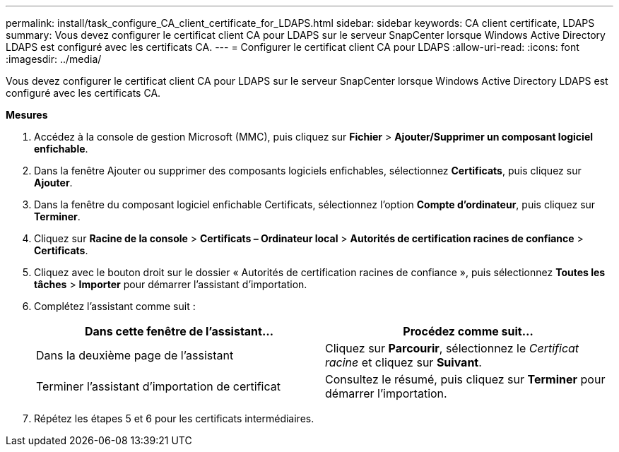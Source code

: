 ---
permalink: install/task_configure_CA_client_certificate_for_LDAPS.html 
sidebar: sidebar 
keywords: CA client certificate, LDAPS 
summary: Vous devez configurer le certificat client CA pour LDAPS sur le serveur SnapCenter lorsque Windows Active Directory LDAPS est configuré avec les certificats CA. 
---
= Configurer le certificat client CA pour LDAPS
:allow-uri-read: 
:icons: font
:imagesdir: ../media/


[role="lead"]
Vous devez configurer le certificat client CA pour LDAPS sur le serveur SnapCenter lorsque Windows Active Directory LDAPS est configuré avec les certificats CA.

*Mesures*

. Accédez à la console de gestion Microsoft (MMC), puis cliquez sur *Fichier* > *Ajouter/Supprimer un composant logiciel enfichable*.
. Dans la fenêtre Ajouter ou supprimer des composants logiciels enfichables, sélectionnez *Certificats*, puis cliquez sur *Ajouter*.
. Dans la fenêtre du composant logiciel enfichable Certificats, sélectionnez l’option *Compte d’ordinateur*, puis cliquez sur *Terminer*.
. Cliquez sur *Racine de la console* > *Certificats – Ordinateur local* > *Autorités de certification racines de confiance* > *Certificats*.
. Cliquez avec le bouton droit sur le dossier « Autorités de certification racines de confiance », puis sélectionnez *Toutes les tâches* > *Importer* pour démarrer l’assistant d’importation.
. Complétez l’assistant comme suit :
+
|===
| Dans cette fenêtre de l'assistant... | Procédez comme suit... 


 a| 
Dans la deuxième page de l'assistant
 a| 
Cliquez sur *Parcourir*, sélectionnez le _Certificat racine_ et cliquez sur *Suivant*.



 a| 
Terminer l'assistant d'importation de certificat
 a| 
Consultez le résumé, puis cliquez sur *Terminer* pour démarrer l’importation.

|===
. Répétez les étapes 5 et 6 pour les certificats intermédiaires.

